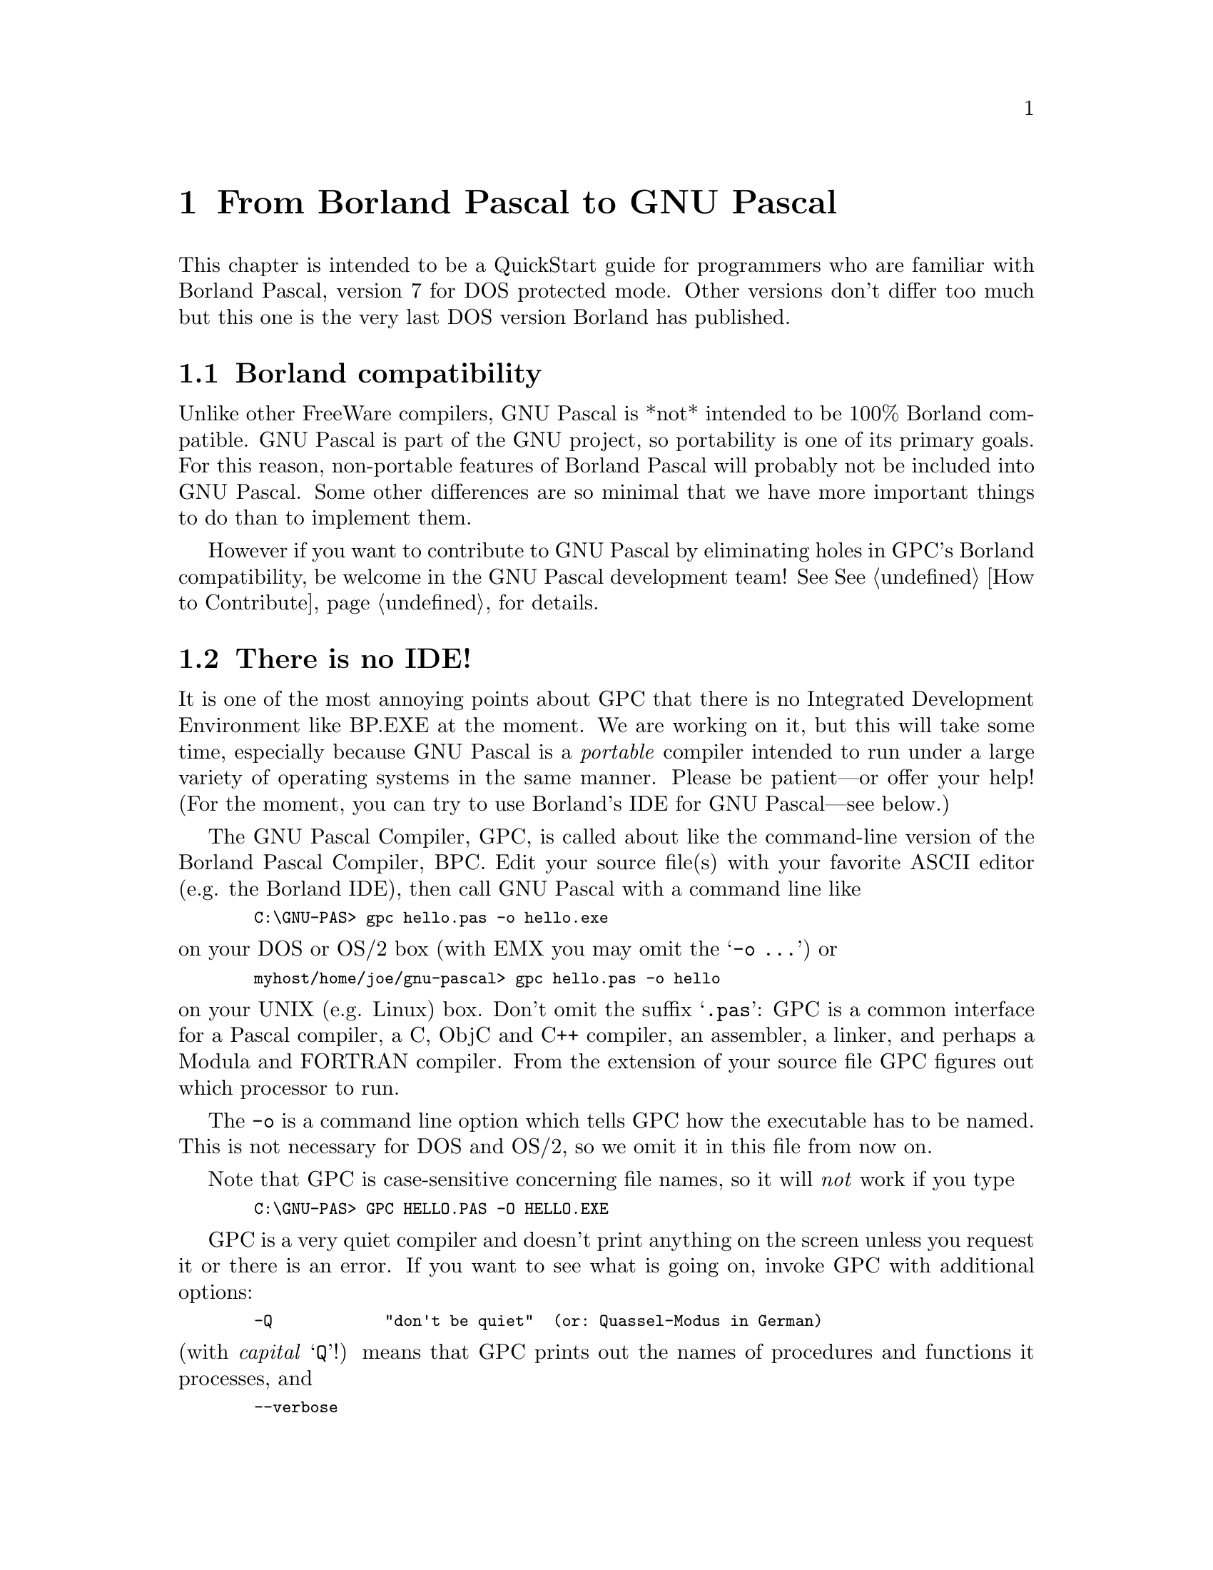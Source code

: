 @c File: bpqstart.texi; Author: Peter Gerwinski <peter.gerwinski@uni-essen.de>
@c Created on: 31. July 1996; last modification:  2. Aug. 1996

@node Borland Pascal
@chapter From Borland Pascal to GNU Pascal

This chapter is intended to be a QuickStart guide for programmers
who are familiar with Borland Pascal, version 7 for DOS
protected mode.  Other versions don't differ too much but this
one is the very last DOS version Borland has published.

@menu
* Borland compatibility::
* There is no IDE!::
* Comments and compiler directives::
* Units; GPI files and AutoMake::
* Optimization::
* Debugging::
* GPC inline assembler::
* Objects::
* Strings::
* Typed constants::
* Bit; byte and memory manipulation::
* User-defined operators::
* Data types::
* Files::
* Built-in constants::
* Built-in operators::
* Built-in Procedures and Functions::
* Parameters::
* Miscellaneous::
@end menu

@c ----------------------------------------------------------------------------

@node Borland compatibility
@section Borland compatibility

Unlike other FreeWare compilers, GNU Pascal is *not* intended to
be 100% Borland compatible.  GNU Pascal is part of the GNU
project, so portability is one of its primary goals.  For this
reason, non-portable features of Borland Pascal will probably
not be included into GNU Pascal.  Some other differences are so
minimal that we have more important things to do than to implement
them.

However if you want to contribute to GNU Pascal by eliminating
holes in GPC's Borland compatibility, be welcome in the GNU Pascal
development team!  See @xref{How to Contribute} for details.

@c ----------------------------------------------------------------------------

@node There is no IDE!
@section There is no IDE!

It is one of the most annoying points about GPC that there is no
Integrated Development Environment like BP.EXE at the moment.
We are working on it, but this will take some time, especially
because GNU Pascal is a @emph{portable} compiler intended to run
under a large variety of operating systems in the same manner.
Please be patient---or offer your help!  (For the moment, you
can try to use Borland's IDE for GNU Pascal---see below.)

The GNU Pascal Compiler, GPC, is called about like the
command-line version of the Borland Pascal Compiler, BPC.  Edit
your source file(s) with your favorite ASCII editor (e.g. the
Borland IDE), then call GNU Pascal with a command line like

@smallexample
  C:\GNU-PAS> gpc hello.pas -o hello.exe
@end smallexample

@noindent on your DOS or OS/2 box (with EMX you may omit the @samp{-o
@dots{}}) or

@smallexample
  myhost/home/joe/gnu-pascal> gpc hello.pas -o hello
@end smallexample

@noindent on your UNIX (e.g. Linux) box.  Don't omit the suffix
@samp{.pas}:  GPC is a common interface for a Pascal compiler, a C, ObjC
and C++ compiler, an assembler, a linker, and perhaps a Modula and
FORTRAN compiler.  From the extension of your source file GPC figures
out which processor to run.

The @code{-o} is a command line option which tells GPC how the
executable has to be named.  This is not necessary for DOS and
OS/2, so we omit it in this file from now on.

Note that GPC is case-sensitive concerning file names, so it
will @emph{not} work if you type

@smallexample
  C:\GNU-PAS> GPC HELLO.PAS -O HELLO.EXE
@end smallexample

GPC is a very quiet compiler and doesn't print anything on the
screen unless you request it or there is an error.  If you want
to see what is going on, invoke GPC with additional options:

@smallexample
  -Q            "don't be quiet"  (or: Quassel-Modus in German)
@end smallexample

@noindent (with @emph{capital} @samp{Q}!) means that GPC prints out the
names of procedures and functions it processes, and

@smallexample
  --verbose
@end smallexample

@noindent means that GPC informs you about the stages of compilation, i.e.
preprocessing, compiling, assembling, and linking.

One example (this time for OS/2):

@smallexample
  [C:\GNU-Pascal] gpc --verbose -Q hello.pas
@end smallexample

Throughout this chapter, we will tell you about a lot of
command-line switches.  They are all invoked this way.

After compilation, there will be an executable @code{hello} file in
the current directory.  (@code{hello.exe} with DOS and OS/2.)  Just
run it and enjoy.  If there are errors, GNU Pascal will not stop
compilation after the first one---as Borland Pascal does---but
try to catch them all in one compilation.  If you get more error
messages than your screen can hold, you can catch them in a file
(e.g. @code{gpc.out}) in the following way:

@smallexample
  gpc hello.pas 2>gpc.out
@end smallexample

This works with OS/2 and any bash-like shell under UNIX; for DOS
you must get a replacement for @code{command.com} which supports
this kind of redirection (see also the DJGPP FAQ).

You can also use Borland's IDE for GNU Pascal on the DOS platform:
Install the GNU Pascal Compiler in the Tools menu (via Options/Tools).

@smallexample
  Name:       GNU Pascal
  Path:       gpc
  Arguments:  $SAVE ALL --verbose -Q $NAME($EDNAME).pas
  HotKey:     Shift+F9
@end smallexample

Note once more that GPC is case-sensitive, so it is important to
specify @code{.pas} instead of the @code{.PAS} Borland Pascal would 
append otherwise!

You can include more command-line arguments to GNU Pascal (e.g.
@samp{--automake}; see below) as you will learn more about them.

Since Borland Pascal will try to recompile your program if you
use its @code{run} menu function, you will need another ``tool''
to run your program:

@smallexample
  Name:       run program
  Path:       command.com
  Arguments:  /c $NAME($EDNAME)
  HotKey:     Shift+F10
@end smallexample

@c ----------------------------------------------------------------------------

@node Comments and compiler directives
@section Comments and compiler directives

According to ISO 7185 and ISO 10206 standard, GNU Pascal recognizes 
by default comments opened with @code{(*} and closed with @code{@}}.
With Borland Pascal, both types of comments can be nested, so
you will probably have sources where passages containing
comments are ``commented out''.

To use this with GPC, you have to ``switch on'' nested comments
either by a command-line option, or by a compiler directive:

@smallexample
  --nested-comments            @{$N+@}    (*$N+*)
@end smallexample

The $N directive also exists in BP but has another meaning.
The same holds for most of GPC's other compiler directives
(also corresponding to command-line options in most cases):

@example
  --short-circuit     $B+ $B-  like in Borland Pascal:
                               $B- means short-circuit Boolean
                               operators; $B+ complete evaluation

  --c-numbers         $C+ $C-  enable/disable C-style octal 0177
                               and hexadecial 0xFF numbers

  --char-escapes      $E+ $E-  enable/disable C-style character
                               escape sequences in strings

  --nested-comments   $N+ $N-  see above

  --pedantic          $P+ $P-  give/don't give warnings about
                               violations of ISO 7185
                               Standard Pascal

                      $W+ $W-  enable/disable warnings

                      $X+ $X-  enable/disable extended syntax
                               (function return value ignore,
                               operator definitions)

  @{$I FileName @}               include filename.pas or
                               filename.p (make it lowercase)

  @{$include "filename.pas"@}    include (case-sensitive)

  @{$include <filename.pas>@}    the same, but don't search in
                               current directory

  @{$M Hello!@}                  write message "Hello!" to error
                               device during compilation

  @{$D GNU@}                     define GNU (for conditional
  @{$define GNU@}                compilation)

  -D GNU                       the same in command line

  @{$D loop while true do@}      define "loop" to be "while
                               true do" as a macro like in C.
                               It is case-sensitive.

  @{$ifdef GNU@}                 conditional compilation
    ...                        (like in Borland Pascal).
  @{$else@}                      GPC predefines the symbol
    ...                        __GPC__ (with two leading
  @{$endif@}                     and trailing underscores).
@end example

You also can use C-style preprocessor directives, e.g. #include.

As in Borland Pascal, @code{@{$...@}} and @code{(*$...*)} are equivalent.

@c ----------------------------------------------------------------------------

@node Units; GPI files and AutoMake
@section Units, GPI files and AutoMake

You can use Units in the same way as in Borland Pascal.
However, there are some differences, problems and new features.
(Please report the bug if something doesn't work.)

Concerning the syntax of a Unit, you can, if you want, use
Extended Pascal syntax to specify a Unit initializer, i.e.
instead of writing

@smallexample
  begin
    ...
  end.
@end smallexample

@noindent at the end of the Unit, you can get the same result with

@smallexample
  to begin do
    begin
      ...
    end (* to begin *);
@end smallexample

@noindent and there also exists

@smallexample
  to end do
    begin
      ...
    end (* to end *);
@end smallexample

which specifies a finalization routine.  Use this instead of
Borland Pascal's exit procedures.  You also can specify an
order in which initializers are run---see @xref{Extensions} and
@xref{Extended Pascal} for more about this.  There you can also find
information about Extended Pascal Modules, an alternative to
Units.

At the moment, there are no qualified identifiers, so take care
about name clashes between different Units.

When GPC compiles a Unit, it produces two files: an @code{.o} object
file (compatible with other GNU compilers such as GNU C) plus a
precompiled Interface which resides in a @code{.gpi} file.
@ifset INTERNALS
(See @xref{GPI files} for GPI file internals.)
@end ifset

GPC does not automatically recognize that something is a Unit
and cannot be linked; you have to tell this by a command line
switch:

@smallexample
  -c            only compile, don't link.
@end smallexample

For example, to compile two units, use:

@smallexample
  gpc -c myunit1.pas myunit2.pas
@end smallexample

Of course, one of the purposes of writing Units is to compile
them separately.  However, GNU Pascal allows you to have one or
more Units in the same source file (producing only one @code{.o} file
but separate @code{.gpi} files).  You even can have a Program and Units
in one and the same source file; in this case, no @code{.o} file is
produced at all.

You can use the above as a workaround (*$include the Unit *) in case
something goes wrong with the .gpi mechanism.  (It is a new feature in
GPC 2.0 and may be unstable.)

When you have all Units compiled and want to compile the
Program, specify the @code{.o} files in the command line:

@smallexample
  gpc hallo.pas myunit1.o myunit2.o
@end smallexample

You also can specify the program and the units in one command
line:

@smallexample
  gpc hallo.pas myunit1.pas myunit2.pas
@end smallexample

As an alternative to manually compiling and specifying object
files, you can use GPC's AutoMake feature.  (WARNING: This is a
new feature in GPC 2.0 and may be unstable!)  With an
additional command-line argument

@smallexample
  gpc --automake hallo.pas
@end smallexample

GPC tries to behave like Borland Pascal's @code{make} facility and
automatically recompiles Units the source of which has been
changed.  It also works if an included file has been changed.

To pass arguments to the compilation of Units, specify them in a
string surrounded by quotation marks after @code{--automake=}.  For
example, if you want to give the @code{--verbose} argument not only at
top level but also for (re)compilation of Units, use:

@smallexample
  gpc --verbose --automake="--verbose" hallo.pas
@end smallexample

@ifset INTERNALS
For more information about the AutoMake mechanism, see
@xref{AutoMake}.
@end ifset

@c ----------------------------------------------------------------------------

@node Optimization
@section Optimization

GNU Pascal is a 32 bit compiler with excellent optimization
algorithms (which are identically the same as those of GNU C).
There are three optimization levels, specified by the command line
options @samp{-O}, @samp{-O2}, and @samp{-O3}.  (Levels up to
@samp{-O6} are worked on.)

One example:

@smallexample
  Program Test;

  Var
    A, B: Integer;

  begin
    A:= 3;
    B:= 4;
    writeln ( A + B );
  end.
@end smallexample

When GNU Pascal compiles this program with optimization, it
recognizes that the argument of writeln is the constant 7---and
optimizes away the variables @code{A} and @code{B}.

For more about optimization, see the GNU C documentation.

@c ----------------------------------------------------------------------------

@node Debugging
@section Debugging

The command line option @samp{-g} specifies generation of debugging
information for GDB, the GNU debugger.  GDB is not as comfortable as the
Turbo Debugger, but it has the same abilities but one:  The program being
debugged is slowed down.  For more information about GDB, call it (with
@samp{gdb}) and type in the @code{help} command.

GDB has one very nice feature which might even make up for the
slowing-down problematic:  When a GNU-compiled program crashes,
it puts out a @code{core} file.  When you say ``target core core'' to
the GNU debugger, it reads the core file and can tell you the
address of the crash, the contents of variables and of the
stack, and so on.

Sometimes it is nice to have a look at the assembler output of
the compiler.  When you specify the @code{-S} command line option, GPC
produces an @code{.s} file instead of an @code{.o} file which contains
assembler source for your program.  More about this in the next
section.

@c ----------------------------------------------------------------------------

@node GPC inline assembler
@section GPC inline assembler

GNU Pascal has an inline assembler, but it is quite different
from Borland's one.  I have not yet found reasonable
documentation about the use of this assembler, but I found out
the following:

The syntax is

@smallexample
  asm ( 'movl $12345678, %eax' );
  asm ( 'movl %eax, %edx' );
@end smallexample

to move the (hex) value @samp{$12345678} to the EAX register and then
to the EDX register.  The String argument of the asm ``procedure''
is passed as a string to the assembler stage of the compilation.
The assembler follows the AT&T, not the Intel syntax.  Note that the
order of operands is reversed with respect to the order you know from
Intel assemblers and that the size of the arguments is appended to the
mnemonic as a suffix b (byte), w (word = 2 bytes), or l (long = 4
bytes).

You can learn about the GNU assembler syntax when compiling your
program with @samp{-S} (see above) and looking into the resulting
assembler source.

To access Pascal symbols from the assembler, do something like

@smallexample
  asm ( 'movl %%eax, %0' : : 'rm' ( MyVariable ) );
@end smallexample

Here, the % signs in front of the register names are doubled
because % gets some special meaning.  The 'rm' means that the
operand may be in a register or in memory.

(If somebody knows more about the GNU assembler syntax, please,
please, please explain it to me or point me to some reasonable
documentation about it! <peter.gerwinski@@uni-essen.de>)

@c ----------------------------------------------------------------------------

@node Objects
@section Objects

Objects in the Borland Pascal 7.0 notation are implemented into
GNU Pascal with the following differences:

@itemize @bullet
@item the "private" directive does not work,
@item data fields and methods may be mixed:
@smallexample
  MyObj = object
    x: Integer;
    Procedure Foo; virtual;
    y: Real;
    Function Bar: Char;
  end (* MyObj *);
@end smallexample
@end itemize

@c ----------------------------------------------------------------------------

@node Strings
@section Strings

Strings are ``Schema types'' in GNU Pascal which is something more
complicated than Borland-style strings.  For variables, you
cannot specify just @code{String} as a type (always specify the
maximum length); for parameters you can.  There is no 255 length
limit.  According to Extended Pascal, the maximum string length
must be in (parantheses); GNU Pascal accepts [brackets],
however.

For more about Strings and Schema types see @xref{Extensions} and
@xref{Extended Pascal}.

String-handling functions (see @xref{Extensions}) are different in both
dialects but can approximately be mapped on each other:

@smallexample
  Borland Pascal          GNU Pascal

  length                  length
  Pos                     Index
  Str                     WriteStr
  Val                     ReadStr
  Copy                    SubStr, MyStr [ 2..7 ]
  MyStr [ 0 ]:= #7;       Trim
    -                     EQ, NE, LT, LE, GT, GE
  Insert                    -
  Delete                    -
@end smallexample

It should not be difficult to write a compatibility Unit---if
you do so, please send it to us!

@c ----------------------------------------------------------------------------

@node Typed constants
@section Typed constants

GNU Pascal supports Borland Pascal's ``typed constants'' but also
Extended Pascal's initialized variables:

@smallexample
  Var
    x: Integer value 7;
@end smallexample

When a typed constant is misused as an initialized variable, a
warning is given.

Initialization of structured variables (typed constants) is not
yet stable.

When you want a local variable to preserve its value, define it
as @samp{__static__} instead of using a typed constant:

@smallexample
  Procedure Foo;

  Var
    x: __static__ Real;

  begin (* Foo *)
    (* x keeps its value between two calls to this Procedure *)
  end (* Foo *);
@end smallexample

Remark: If you don't like underscores, you can use the
(*$define *) mechanism to get rid of them:

@smallexample
  (*$define static __static__ *)
@end smallexample

@c ----------------------------------------------------------------------------

@node Bit; byte and memory manipulation
@section Bit, byte and memory manipulation

The (non-standard) bitwise operators @samp{shl}, @samp{shr}, 
@samp{and}, @samp{or}, @samp{xor} work in GNU Pascal like 
in Borland Pascal.  As an extension, you can
use them as ``procedures'', for examples

@smallexample
  and ( x, $0000FFFF );
@end smallexample

as an alternative to

@smallexample
  x:= x and $0000FFFF;
@end smallexample

Instead of the Borland-specific notation @samp{$ABCD} for hexadecimal
numbers you also can use Extended Pascal notation:

@smallexample
   2#11111111   for a binary,
   8#177        for an octal,
  16#FF         for a hexadecimal number,
@end smallexample

and so on up to a basis of 36.

Inc and dec are implemented like in Borland Pascal; pred and succ
are generalized according to Extended Pascal:

@smallexample
  a:= succ ( a, 5 );
@end smallexample

Absolute variables work only in the context of overloading with
other variables, not in the context of specifying an absolute
address.  The Mem and Port arrays don't exist in GNU Pascal.

Borland Pascal's procedures @code{FillChar} and @code{move} are not
built-in into GNU Pascal.  However, you can write them by
yourself using untyped Var parameters (see Sec. @code{Data types}).

@c ----------------------------------------------------------------------------

@node User-defined operators
@section User-defined operators

GNU Pascal allows the user to define operators according to the
Pascal-SC syntax:

@smallexample
  (*$X+*)

  Type
    Point = record
      x, y: Real;
    end (* Point *);

  Operator + ( a, b: Point ) c: Point;

  begin (* Point + Point *)
    c.x:= a.x + b.x;
    c.y:= a.y + b.y;
  end (* Point + Point *);
@end smallexample

It is necessary to enable ``extended syntax'' @samp{(*$X+*)} when
defining operators.

The Pascal-SC operators @samp{+>}, @samp{+<}, etc. for exact numerical
calculations are not implemented, but you can define them.
If you write a module which really implements these operators,
please send it to us, so we can include it into the next
distribution.

(And if you know more about modules in Pascal-SC than just their
existence, please contact us either!  We could probably easily
implement them if we knew how they look like.  Something quite
close to Pascal-SC modules already *is* implemented as ``GNU
specific modules''.)

@c ----------------------------------------------------------------------------

@node Data types
@section Data types

@itemize @bullet
@item
Generic Pointer:  There is no built-in untyped Pointer in GNU
Pascal.  Use @samp{^Void} to define it.

@item
Integer types:  There is no built-in Byte, Word, etc. in GNU
Pascal.  Use the modifiers @samp{__byte__}, @samp{__short__}, 
@samp{__long__} and @samp{__unsigned__} (described in 
@xref{Extensions}) to define them.

@smallexample
  Borland Pascal          GNU Pascal

  shortint                __byte__ Integer
  Integer                 __short__ Integer
  LongInt                 Integer = __long__ Integer
  Comp                    __longlong__ Integer
  Byte                    __unsigned__ __byte__ Integer
  Word                    __unsigned__ __short__ Integer
    -                     __unsigned__ __long__ Integer
    -                     __unsigned__ __longlong__ Integer
@end smallexample

Real types: There is no built-in @samp{Single}, @samp{Double}, 
@samp{Extended} in GNU Pascal; Real has 8 bytes on an Intel-x86 
machine.  Use @samp{__short__ Real} to define @samp{Single},
@samp{__long__ Real} to define @samp{Extended}.

@smallexample
  Borland Pascal          GNU Pascal

  Single                  __short__ Real
  Real                      -
  Double                  Real
  Extended                __long__ Real
  Comp                    __longlong__ Integer
@end smallexample

A KNOWN BUG:  You cannot @code{writeln} variables of a type with a
@code{__} modifier.  To work around, cast them to their basis type
(Integer or Real) when @code{writeln}ing them:

@smallexample
  Var
    x: __long__ Real;

  writeln ( Real ( x ) );
@end smallexample

@item
Complex numbers:  According to Extended Pascal, GNU Pascal has
built-in complex numbers.

@item
Record types: GNU Pascal alignes 32-bit fields on 4-byte addresses.
Thus the record
@smallexample
  Type
    myRec = record
      f, o, oo: Boolean;
      Bar: Integer;
    end (* myRec *);
@end smallexample
has 8 bytes, not 7.

@item
Instead of procedural types, GNU Pascal has pointers to
procedures:

@smallexample
    Type
      FuncPtr = ^Function ( Real ): Real;
@end smallexample

Furthermore, GNU Pascal supports Standard Pascal's procedural
parameters---see below.
@end itemize

@c ----------------------------------------------------------------------------

@node Files
@section Files

@itemize @bullet
@item
GNU Pascal no built-in @code{Assign} procedure for files, but you can
write it by yourself using the ``Bind'' mechanism of Extended
Pascal:

@smallexample
  Procedure Assign ( Var T: Text; Name: String );

  Var
    B: BindingType;

  begin (* Assign *)
    unbind ( T );
    B:= binding ( T );
    B.Name:= Name;
    bind ( T, B );
    B:= binding ( T );
  end (* Assign *);
@end smallexample

@item
GNU Pascal has no untyped files, "BlockRead", or "BlockWrite".
@end itemize

@c ----------------------------------------------------------------------------

@node Built-in constants
@section Built-in constants

@itemize @bullet
@item
Pi constant:  not built-in.  Use Pi = 3.14159265358979323846.

@item
Other built-in constants:  GNU Pascal has @samp{MaxInt}, @samp{MaxChar},
@samp{MaxReal}, and @samp{MinReal}, but no @samp{MaxLongInt}.
@end itemize

@c ----------------------------------------------------------------------------

@node Built-in operators
@section Built-in operators

@itemize @bullet
@item
Exponentiation:  According to Extended Pascal, GNU Pascal
supports exponentiation operators @code{pow} and @code{**} which do not
exist in Borland Pascal.  You can use @code{x pow y} for integer
and @code{x ** y} for real or complex exponents; the basis may be
integer, real or complex in both cases.

@item
Address operator: GNU Pascal accepts Borland's @code{@@}, but also 
@code{&} as an address operator.

@item
GNU Pascal has a symmetric set difference operator
@code{set1 >< set2}.  See @xref{Extensions} for more about this.
@end itemize

@c ----------------------------------------------------------------------------

@node Built-in Procedures and Functions
@section Built-in Procedures and Functions

@itemize @bullet
@item
@samp{Write} and @samp{writeln} default behaviour:  The numeric default
format of ``write'' and ``writeln'' differs between both Pascal
dialects.  The standard format of GNU Pascal is a field of
length 14 for real, and a field of length 10 for integer
values, while Borland Pascal begins just left by default.
An explicit fieldlength of zero causes GNU Pascal to omit the
output; in Borland Pascal it yields the default.

@item
@samp{GetMem} and @samp{FreeMem}:  @samp{GetMem} can also act as a 
function in GNU Pascal:

@smallexample
  p:= GetMem ( 1024 );
@end smallexample

The second parameter to FreeMem is ignored by GNU Pascal and
may be omitted.  Memory blocks are always freed with the same
size they were allocated with.

Remark:  Extended Pascal Schema types will provide a cleaner
approach to most of the applications of @samp{GetMem} and 
@samp{FreeMem} in the future.

@item
@samp{Min} and @samp{max}:  GNU Pascal has built-in @samp{min} 
and @samp{max} functions (two arguments) which work for all 
ordinal types (@samp{Integer}, @samp{Char}, ...) plus @samp{Real}.

@item
@samp{UpCase} function:  not built-in.

@item
@samp{Lo}, @samp{Hi}, @samp{Swap} functions:  not built-in.
@end itemize

@c ----------------------------------------------------------------------------

@node Parameters
@section Parameters

@itemize @bullet

@item
Untyped Var parameters can be denoted by

@smallexample
  Procedure Foo ( Var x );
@end smallexample

@noindent like in Borland Pascal.  In GNU Pascal, you can also use

@smallexample
  Procedure Foo ( Var x: Void );
@end smallexample

@item
GNU Pascal defines ``ellipsis'' parameters vor variable argument lists,

@smallexample
  Procedure Foo ( a: Integer; ... );
@end smallexample

@noindent but does not (yet) provide a portable mechanism to access the
additional arguments.

@item
Structured function return values:  According to Extended
Pascal, GNU Pascal allows structured function return values.

@item
Open array parameters
@smallexample
  Procedure Foo ( a: array of Integer );
@end smallexample
are implemented.  However, Standard Pascal conformant array parameters
(only partially implemented) are a ``cleaner'' mechanism to pass arrays
of variable size.

@item
GNU Pascal supports Standard Pascal's procedural parameters:

@smallexample
  Procedure DrawGraph ( f: Function ( Real ): Real );
@end smallexample
@end itemize

@c ----------------------------------------------------------------------------

@node Miscellaneous
@section Miscellaneous

@itemize @bullet
@item
Headlines:  According to Extended Pascal, a Program headline
must contain the program's parameters:

@smallexample
    Program Foo ( Input, Output );
@end smallexample

In GNU Pascal, headline parameters are optional.  If the
headline is omitted, a warning is given.

@item
Case statements:  In a case statement, GNU Pascal has
@code{otherwise} as an alternative to @code{else}
(according to Extended Pascal):

@smallexample
  case x of
    1: writeln ( 'one' );
    2: writeln ( 'two' );
    otherwise: writeln ( 'many' );
  end (* case *);
@end smallexample

If there are two ore more statements following @code{otherwise},
they must be grouped with @code{begin} and @code{end}.

@item
Char constants: Chars like @samp{#13} or @samp{^M} are not implemented into
GNU Pascal.

@item
Sets: GNU Pascal has a @code{card ( myset )} function for sets
which counts their elements.

@item
Inline:  GNU Pasccal allows ``inline'' Procedures and Functions,
while Borland Pascal only allows machine code to be inline:

Borland Pascal:

@smallexample
  Function Max ( x, y: Integer ): Integer;
  Inline ( $58 / $59 / $3B / $C1 / $7F / $01 / $91 );
@end smallexample

GNU Pascal:

@smallexample
  Inline Function Max ( x, y: Integer ): Integer;

  begin (* Max *)
    if x > y then
      Max:= x
    else
      Max:= y;
  end (* Max *);
@end smallexample

(Actually, a more general Max is already built-in.)

This feature is not so important as it might seem because in
optimization level 3 (see above), GNU Pascal automatically
``inlines'' short Procedures and Functions.
@end itemize
